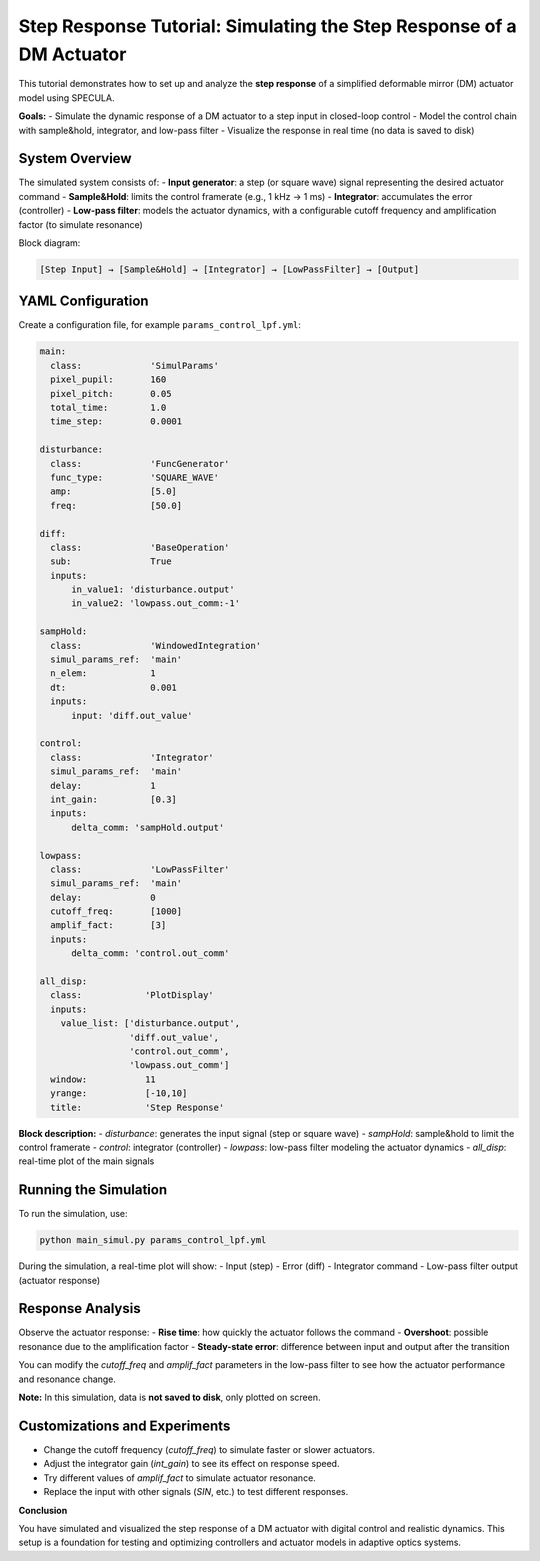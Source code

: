 .. _step_response_tutorial:

Step Response Tutorial: Simulating the Step Response of a DM Actuator
=====================================================================

This tutorial demonstrates how to set up and analyze the **step response** of a simplified deformable mirror (DM) actuator model using SPECULA.

**Goals:**
- Simulate the dynamic response of a DM actuator to a step input in closed-loop control
- Model the control chain with sample&hold, integrator, and low-pass filter
- Visualize the response in real time (no data is saved to disk)

System Overview
---------------

The simulated system consists of:
- **Input generator**: a step (or square wave) signal representing the desired actuator command
- **Sample&Hold**: limits the control framerate (e.g., 1 kHz → 1 ms)
- **Integrator**: accumulates the error (controller)
- **Low-pass filter**: models the actuator dynamics, with a configurable cutoff frequency and amplification factor (to simulate resonance)

Block diagram:

.. code-block:: text

    [Step Input] → [Sample&Hold] → [Integrator] → [LowPassFilter] → [Output]

YAML Configuration
------------------

Create a configuration file, for example ``params_control_lpf.yml``:

.. code-block:: yaml

   main:
     class:             'SimulParams'
     pixel_pupil:       160
     pixel_pitch:       0.05
     total_time:        1.0
     time_step:         0.0001

   disturbance:
     class:             'FuncGenerator'
     func_type:         'SQUARE_WAVE'
     amp:               [5.0]
     freq:              [50.0] 

   diff:
     class:             'BaseOperation'
     sub:               True
     inputs:
         in_value1: 'disturbance.output'
         in_value2: 'lowpass.out_comm:-1'

   sampHold:
     class:             'WindowedIntegration'
     simul_params_ref:  'main'
     n_elem:            1
     dt:                0.001
     inputs:
         input: 'diff.out_value'

   control:
     class:             'Integrator'
     simul_params_ref:  'main'
     delay:             1
     int_gain:          [0.3]
     inputs:
         delta_comm: 'sampHold.output'

   lowpass:
     class:             'LowPassFilter'
     simul_params_ref:  'main'
     delay:             0
     cutoff_freq:       [1000]
     amplif_fact:       [3]
     inputs:
         delta_comm: 'control.out_comm'

   all_disp:
     class:            'PlotDisplay'
     inputs:
       value_list: ['disturbance.output',
                    'diff.out_value',
                    'control.out_comm',
                    'lowpass.out_comm']
     window:           11
     yrange:           [-10,10]
     title:            'Step Response'

**Block description:**
- `disturbance`: generates the input signal (step or square wave)
- `sampHold`: sample&hold to limit the control framerate
- `control`: integrator (controller)
- `lowpass`: low-pass filter modeling the actuator dynamics
- `all_disp`: real-time plot of the main signals

Running the Simulation
----------------------

To run the simulation, use:

.. code-block:: bash

   python main_simul.py params_control_lpf.yml

During the simulation, a real-time plot will show:
- Input (step)
- Error (diff)
- Integrator command
- Low-pass filter output (actuator response)

Response Analysis
-----------------

Observe the actuator response:
- **Rise time**: how quickly the actuator follows the command
- **Overshoot**: possible resonance due to the amplification factor
- **Steady-state error**: difference between input and output after the transition

You can modify the `cutoff_freq` and `amplif_fact` parameters in the low-pass filter to see how the actuator performance and resonance change.

**Note:**  
In this simulation, data is **not saved to disk**, only plotted on screen.

Customizations and Experiments
------------------------------

- Change the cutoff frequency (`cutoff_freq`) to simulate faster or slower actuators.
- Adjust the integrator gain (`int_gain`) to see its effect on response speed.
- Try different values of `amplif_fact` to simulate actuator resonance.
- Replace the input with other signals (`SIN`, etc.) to test different responses.

**Conclusion**

You have simulated and visualized the step response of a DM actuator with digital control and realistic dynamics.  
This setup is a foundation for testing and optimizing controllers and actuator models in adaptive optics systems.

.. seealso::

   - :ref:`scao_tutorial` for a complete SCAO simulation example
   - SPECULA block documentation